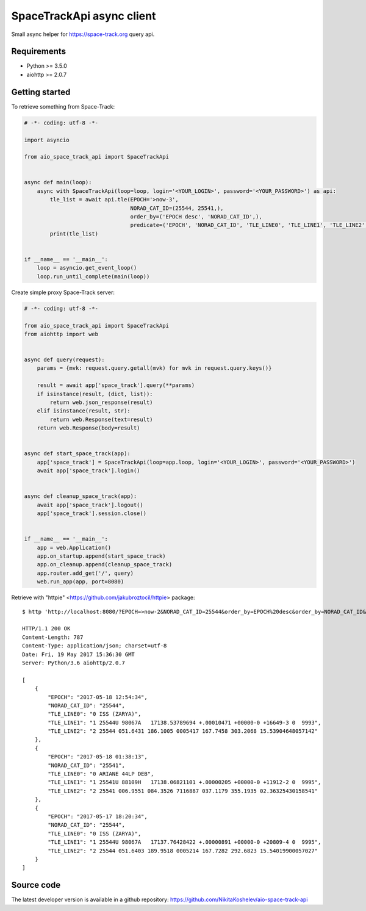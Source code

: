 SpaceTrackApi async client
__________________________

Small async helper for https://space-track.org query api.


Requirements
------------

- Python >= 3.5.0
- aiohttp >= 2.0.7

Getting started
---------------

To retrieve something from Space-Track:

.. code-block:: python

  # -*- coding: utf-8 -*-

  import asyncio

  from aio_space_track_api import SpaceTrackApi


  async def main(loop):
      async with SpaceTrackApi(loop=loop, login='<YOUR_LOGIN>', password='<YOUR_PASSWORD>') as api:
          tle_list = await api.tle(EPOCH='>now-3',
                                   NORAD_CAT_ID=(25544, 25541,),
                                   order_by=('EPOCH desc', 'NORAD_CAT_ID',),
                                   predicate=('EPOCH', 'NORAD_CAT_ID', 'TLE_LINE0', 'TLE_LINE1', 'TLE_LINE2',))
          print(tle_list)


  if __name__ == '__main__':
      loop = asyncio.get_event_loop()
      loop.run_until_complete(main(loop))


Create simple proxy Space-Track server:

.. code-block:: python

  # -*- coding: utf-8 -*-

  from aio_space_track_api import SpaceTrackApi
  from aiohttp import web


  async def query(request):
      params = {mvk: request.query.getall(mvk) for mvk in request.query.keys()}

      result = await app['space_track'].query(**params)
      if isinstance(result, (dict, list)):
          return web.json_response(result)
      elif isinstance(result, str):
          return web.Response(text=result)
      return web.Response(body=result)


  async def start_space_track(app):
      app['space_track'] = SpaceTrackApi(loop=app.loop, login='<YOUR_LOGIN>', password='<YOUR_PASSWORD>')
      await app['space_track'].login()


  async def cleanup_space_track(app):
      await app['space_track'].logout()
      app['space_track'].session.close()


  if __name__ == '__main__':
      app = web.Application()
      app.on_startup.append(start_space_track)
      app.on_cleanup.append(cleanup_space_track)
      app.router.add_get('/', query)
      web.run_app(app, port=8080)


Retrieve with "httpie" <https://github.com/jakubroztocil/httpie> package::

  $ http 'http://localhost:8080/?EPOCH=>now-2&NORAD_CAT_ID=25544&order_by=EPOCH%20desc&order_by=NORAD_CAT_ID&predicate=NORAD_CAT_ID&predicate=EPOCH&NORAD_CAT_ID=25541&predicate=TLE_LINE0&predicate=TLE_LINE1&predicate=TLE_LINE2'

  HTTP/1.1 200 OK
  Content-Length: 787
  Content-Type: application/json; charset=utf-8
  Date: Fri, 19 May 2017 15:36:30 GMT
  Server: Python/3.6 aiohttp/2.0.7

  [
      {
          "EPOCH": "2017-05-18 12:54:34",
          "NORAD_CAT_ID": "25544",
          "TLE_LINE0": "0 ISS (ZARYA)",
          "TLE_LINE1": "1 25544U 98067A   17138.53789694 +.00010471 +00000-0 +16649-3 0  9993",
          "TLE_LINE2": "2 25544 051.6431 186.1005 0005417 167.7458 303.2068 15.53904648057142"
      },
      {
          "EPOCH": "2017-05-18 01:38:13",
          "NORAD_CAT_ID": "25541",
          "TLE_LINE0": "0 ARIANE 44LP DEB",
          "TLE_LINE1": "1 25541U 88109H   17138.06821101 +.00000205 +00000-0 +11912-2 0  9995",
          "TLE_LINE2": "2 25541 006.9551 084.3526 7116887 037.1179 355.1935 02.36325430158541"
      },
      {
          "EPOCH": "2017-05-17 18:20:34",
          "NORAD_CAT_ID": "25544",
          "TLE_LINE0": "0 ISS (ZARYA)",
          "TLE_LINE1": "1 25544U 98067A   17137.76428422 +.00000891 +00000-0 +20809-4 0  9995",
          "TLE_LINE2": "2 25544 051.6403 189.9518 0005214 167.7282 292.6823 15.54019900057027"
      }
  ]


Source code
-----------

The latest developer version is available in a github repository:
https://github.com/NikitaKoshelev/aio-space-track-api